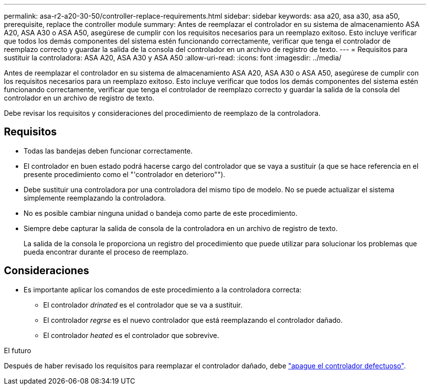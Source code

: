 ---
permalink: asa-r2-a20-30-50/controller-replace-requirements.html 
sidebar: sidebar 
keywords: asa a20, asa a30, asa a50, prerequisite, replace the controller module 
summary: Antes de reemplazar el controlador en su sistema de almacenamiento ASA A20, ASA A30 o ASA A50, asegúrese de cumplir con los requisitos necesarios para un reemplazo exitoso.  Esto incluye verificar que todos los demás componentes del sistema estén funcionando correctamente, verificar que tenga el controlador de reemplazo correcto y guardar la salida de la consola del controlador en un archivo de registro de texto. 
---
= Requisitos para sustituir la controladora: ASA A20, ASA A30 y ASA A50
:allow-uri-read: 
:icons: font
:imagesdir: ../media/


[role="lead"]
Antes de reemplazar el controlador en su sistema de almacenamiento ASA A20, ASA A30 o ASA A50, asegúrese de cumplir con los requisitos necesarios para un reemplazo exitoso.  Esto incluye verificar que todos los demás componentes del sistema estén funcionando correctamente, verificar que tenga el controlador de reemplazo correcto y guardar la salida de la consola del controlador en un archivo de registro de texto.

Debe revisar los requisitos y consideraciones del procedimiento de reemplazo de la controladora.



== Requisitos

* Todas las bandejas deben funcionar correctamente.
* El controlador en buen estado podrá hacerse cargo del controlador que se vaya a sustituir (a que se hace referencia en el presente procedimiento como el "'controlador en deterioro"").
* Debe sustituir una controladora por una controladora del mismo tipo de modelo. No se puede actualizar el sistema simplemente reemplazando la controladora.
* No es posible cambiar ninguna unidad o bandeja como parte de este procedimiento.
* Siempre debe capturar la salida de consola de la controladora en un archivo de registro de texto.
+
La salida de la consola le proporciona un registro del procedimiento que puede utilizar para solucionar los problemas que pueda encontrar durante el proceso de reemplazo.





== Consideraciones

* Es importante aplicar los comandos de este procedimiento a la controladora correcta:
+
** El controlador _drinated_ es el controlador que se va a sustituir.
** El controlador _regrse_ es el nuevo controlador que está reemplazando el controlador dañado.
** El controlador _heated_ es el controlador que sobrevive.




.El futuro
Después de haber revisado los requisitos para reemplazar el controlador dañado, debe link:controller-replace-shutdown.html["apague el controlador defectuoso"].
